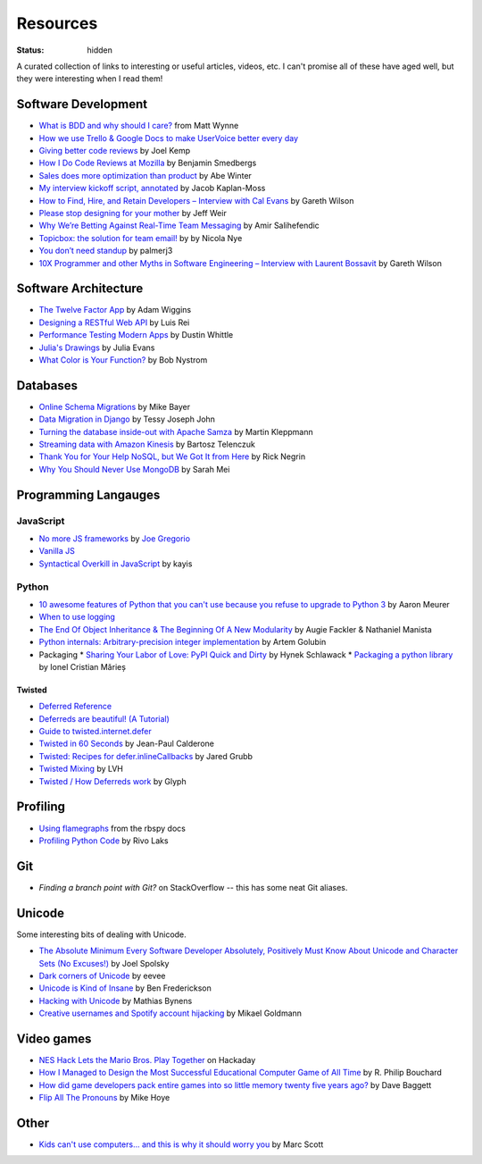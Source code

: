 Resources
#########
:status: hidden

A curated collection of links to interesting or useful articles, videos, etc. I
can't promise all of these have aged well, but they were interesting when I read
them!

Software Development
====================

* `What is BDD and why should I care?`_ from Matt Wynne
* `How we use Trello & Google Docs to make UserVoice better every day`_
* `Giving better code reviews`_ by Joel Kemp
* `How I Do Code Reviews at Mozilla`_ by Benjamin Smedbergs
* `Sales does more optimization than product`_ by Abe Winter
* `My interview kickoff script, annotated`_ by Jacob Kaplan-Moss
* `How to Find, Hire, and Retain Developers – Interview with Cal Evans`_ by  Gareth Wilson
* `Please stop designing for your mother`_ by Jeff Weir
* `Why We’re Betting Against Real-Time Team Messaging`_ by Amir Salihefendic
* `Topicbox: the solution for team email!`_ by by Nicola Nye
* `You don’t need standup`_ by palmerj3
* `10X Programmer and other Myths in Software Engineering – Interview with Laurent Bossavit`_ by Gareth Wilson

.. _What is BDD and why should I care?: http://vimeo.com/72673788
.. _How we use Trello & Google Docs to make UserVoice better every day: https://community.uservoice.com/blog/trello-google-docs-product-management/
.. _Giving better code reviews: https://medium.com/@mrjoelkemp/giving-better-code-reviews-16109e0fdd36
.. _How I Do Code Reviews at Mozilla: https://benjamin.smedbergs.us/blog/2014-10-22/how-i-do-code-reviews-at-mozilla/
.. _Sales does more optimization than product: https://abe-winter.github.io/2018/11/15/sales-optimization.html
.. _My interview kickoff script, annotated: https://jacobian.org/2018/nov/29/annotated-interview-kickoff-script/
.. _How to Find, Hire, and Retain Developers – Interview with Cal Evans: https://web.archive.org/web/20170321112922/http://blog.fogcreek.com/how-to-find-hire-and-retain-developers-interview-with-cal-evans/
.. _Please stop designing for your mother: http://blog.makeryear.com/please-stop-designing-for-your-mother/
.. _Why We’re Betting Against Real-Time Team Messaging: https://blog.doist.com/why-were-betting-against-real-time-team-messaging-521804a3da09
.. _Topicbox\: the solution for team email!: https://fastmail.blog/2017/12/07/topicbox-team-email-solution/
.. _You don’t need standup: https://medium.com/@jsonpify/you-dont-need-standup-9a74782517c1
.. _10X Programmer and other Myths in Software Engineering – Interview with Laurent Bossavit: https://web.archive.org/web/20170917010841/http://blog.fogcreek.com/10x-programmer-and-other-myths-in-software-engineering-interview-with-laurent-bossavit/

Software Architecture
=====================

* `The Twelve Factor App`_ by Adam Wiggins
* `Designing a RESTful Web API`_ by Luis Rei
* `Performance Testing Modern Apps`_ by Dustin Whittle
* `Julia's Drawings`_ by Julia Evans
* `What Color is Your Function?`_ by Bob Nystrom

.. _The Twelve Factor App: https://12factor.net/
.. _Designing a RESTful Web API: https://blog.luisrei.com/articles/rest.html
.. _Performance Testing Modern Apps: https://speakerdeck.com/dustinwhittle/performance-testing-modern-apps
.. _Julia's Drawings: https://drawings.jvns.ca/dns/
.. _What Color is Your Function?: https://journal.stuffwithstuff.com/2015/02/01/what-color-is-your-function/

Databases
=========

* `Online Schema Migrations`_ by Mike Bayer
* `Data Migration in Django`_ by Tessy Joseph John
* `Turning the database inside-out with Apache Samza`_ by Martin Kleppmann
* `Streaming data with Amazon Kinesis`_ by Bartosz Telenczuk
* `Thank You for Your Help NoSQL, but We Got It from Here`_ by Rick Negrin
* `Why You Should Never Use MongoDB`_ by Sarah Mei

.. _Online Schema Migrations: http://specs.openstack.org/openstack/neutron-specs/specs/liberty/online-schema-migrations.html
.. _Data Migration in Django: https://tessjohn.wordpress.com/2015/01/18/data-migration-in-django/
.. _Turning the database inside-out with Apache Samza: https://www.confluent.io/blog/turning-the-database-inside-out-with-apache-samza/
.. _Streaming data with Amazon Kinesis: https://blog.sqreen.io/streaming-data-amazon-kinesis/
.. _Thank You for Your Help NoSQL, but We Got It from Here: https://www.memsql.com/blog/why-nosql-databases-wrong-tool-for-modern-application/
.. _Why You Should Never Use MongoDB: http://www.sarahmei.com/blog/2013/11/11/why-you-should-never-use-mongodb/

Programming Langauges
=====================

JavaScript
----------

* `No more JS frameworks`_ by `Joe Gregorio`_
* `Vanilla JS`_
* `Syntactical Overkill in JavaScript`_ by kayis

.. _No more JS frameworks: http://bitworking.org/news/2014/05/zero_framework_manifesto
.. _Joe Gregorio: http://bitworking.org
.. _Vanilla JS: http://vanilla-js.com/
.. _Syntactical Overkill in JavaScript: https://dev.to/kayis/syntactical-overkill-in-javascript

Python
------

* `10 awesome features of Python that you can't use because you refuse to upgrade to Python 3`_ by Aaron Meurer
* `When to use logging`_
* `The End Of Object Inheritance & The Beginning Of A New Modularity`_ by Augie Fackler & Nathaniel Manista
* `Python internals: Arbitrary-precision integer implementation`_ by Artem Golubin
* Packaging
  * `Sharing Your Labor of Love: PyPI Quick and Dirty`_ by Hynek Schlawack
  * `Packaging a python library`_ by Ionel Cristian Mărieș

.. _10 awesome features of Python that you can't use because you refuse to upgrade to Python 3: https://asmeurer.github.io/python3-presentation/slides.html
.. _When to use logging: https://docs.python.org/2/howto/logging.html#when-to-use-logging
.. _The End Of Object Inheritance & The Beginning Of A New Modularity: https://pyvideo.org/pycon-us-2013/the-end-of-object-inheritance-the-beginning-of.html
.. _Python internals\: Arbitrary-precision integer implementation: https://rushter.com/blog/python-integer-implementation/
.. _Sharing Your Labor of Love\: PyPI Quick and Dirty: https://hynek.me/articles/sharing-your-labor-of-love-pypi-quick-and-dirty/
.. _Packaging a python library: https://blog.ionelmc.ro/2014/05/25/python-packaging/

Twisted
'''''''

* `Deferred Reference`_
* `Deferreds are beautiful! (A Tutorial)`_
* `Guide to twisted.internet.defer`_
* `Twisted in 60 Seconds`_ by Jean-Paul Calderone
* `Twisted: Recipes for defer.inlineCallbacks`_ by Jared Grubb
* `Twisted Mixing`_ by LVH
* `Twisted / How Deferreds work`_ by Glyph

.. _Deferred Reference: https://twistedmatrix.com/documents/current/core/howto/defer.html
.. _Deferreds are beautiful! (A Tutorial): https://twistedmatrix.com/documents/10.2.0/core/howto/deferredindepth.html
.. _Guide to twisted.internet.defer: http://ezyang.com/twisted/defer2.html
.. _Twisted in 60 Seconds: https://as.ynchrono.us/search/label/sixty%20seconds
.. _Twisted\: Recipes for defer.inlineCallbacks: https://jaredgrubb.blogspot.com/2013/03/twisted-recipes-for-deferinlinecallbacks.html
.. _Twisted Mixing: http://pyvideo.org/video/2597/twisted-mixing
.. _Twisted / How Deferreds work: https://stackoverflow.com/questions/16690622/twisted-how-deferreds-work

Profiling
=========

* `Using flamegraphs`_ from the rbspy docs
* `Profiling Python Code`_ by Rivo Laks

.. _Using flamegraphs: https://rbspy.github.io/using-flamegraphs/
.. _Profiling Python Code: https://rivolaks.com/posts/profiling-python/

Git
===

* `Finding a branch point with Git?` on StackOverflow -- this has some neat Git aliases.

.. _Finding a branch point with Git?: https://stackoverflow.com/questions/1527234/finding-a-branch-point-with-git

Unicode
=======

Some interesting bits of dealing with Unicode.

* `The Absolute Minimum Every Software Developer Absolutely, Positively Must Know About Unicode and Character Sets (No Excuses!)`_ by Joel Spolsky
* `Dark corners of Unicode`_ by eevee
* `Unicode is Kind of Insane`_ by Ben Frederickson
* `Hacking with Unicode`_ by Mathias Bynens
* `Creative usernames and Spotify account hijacking`_ by Mikael Goldmann

.. _The Absolute Minimum Every Software Developer Absolutely, Positively Must Know About Unicode and Character Sets (No Excuses!): https://www.joelonsoftware.com/2003/10/08/the-absolute-minimum-every-software-developer-absolutely-positively-must-know-about-unicode-and-character-sets-no-excuses/
.. _Dark corners of Unicode: https://eev.ee/blog/2015/09/12/dark-corners-of-unicode/
.. _Unicode is Kind of Insane: http://www.benfrederickson.com/unicode-insanity/
.. _Hacking with Unicode: https://speakerdeck.com/mathiasbynens/hacking-with-unicode
.. _Creative usernames and Spotify account hijacking: https://labs.spotify.com/2013/06/18/creative-usernames/

Video games
===========

* `NES Hack Lets the Mario Bros. Play Together`_ on Hackaday
* `How I Managed to Design the Most Successful Educational Computer Game of All Time`_ by R. Philip Bouchard
* `How did game developers pack entire games into so little memory twenty five years ago?`_ by Dave Baggett
* `Flip All The Pronouns`_ by Mike Hoye

.. _NES Hack Lets the Mario Bros. Play Together: https://hackaday.com/2018/11/19/nes-hack-lets-the-mario-bros-play-together/
.. _How I Managed to Design the Most Successful Educational Computer Game of All Time: https://medium.com/the-philipendium/how-i-managed-to-design-the-most-successful-educational-computer-game-of-all-time-4626ea09e184
.. _How did game developers pack entire games into so little memory twenty five years ago?: https://www.quora.com/How-did-game-developers-pack-entire-games-into-so-little-memory-twenty-five-years-ago
.. _Flip All The Pronouns: http://exple.tive.org/blarg/2012/11/07/flip-all-the-pronouns/

Other
=====

* `Kids can't use computers... and this is why it should worry you`_ by  Marc Scott

.. _Kids can't use computers... and this is why it should worry you: http://coding2learn.org/blog/2013/07/29/kids-cant-use-computers/
